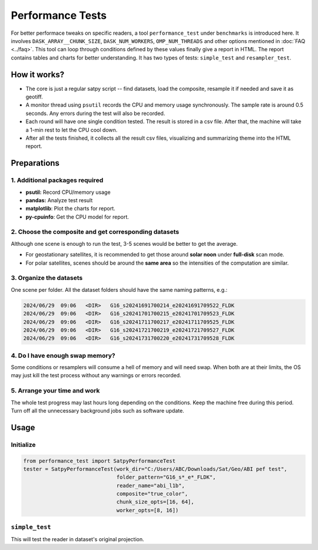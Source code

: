 =================
Performance Tests
=================

For better performace tweaks on specific readers, a tool ``performance_test`` under ``benchmarks`` is introduced here.
It involves ``DASK_ARRAY__CHUNK_SIZE``, ``DASK_NUM_WORKERS``, ``OMP_NUM_THREADS`` and other options mentioned in
:doc:`FAQ <../faq>`. This tool can loop through conditions defined by these values finally give a report in HTML.
The report contains tables and charts for better understanding. It has two types of tests: ``simple_test``
and ``resampler_test``.


How it works?
=============
- The core is just a regular satpy script -- find datasets, load the composite, resample it if needed and
  save it as geotiff.
- A monitor thread using ``psutil`` records the CPU and memory usage synchronously. The sample rate is around
  0.5 seconds. Any errors during the test will also be recorded.
- Each round will have one single condition tested. The result is stored in a csv file. After that, the machine will
  take a 1-min rest to let the CPU cool down.
- After all the tests finished, it collects all the result csv files, visualizing and summarizing theme into the HTML
  report.


Preparations
============
1. Additional packages required
-------------------------------
- **psutil:** Record CPU/memory usage
- **pandas:** Analyze test result
- **matplotlib**: Plot the charts for report.
- **py-cpuinfo**: Get the CPU model for report.


2. Choose the composite and get corresponding datasets
------------------------------------------------------
Although one scene is enough to run the test, 3-5 scenes would be better to get the average.

- For geostationary satellites, it is recommended to get those around **solar noon** under **full-disk** scan mode.
- For polar satellites, scenes should be around the **same area** so the intensities of the computation are similar.


3. Organize the datasets
------------------------
One scene per folder. All the dataset folders should have the same naming patterns, e.g.:

.. code-block:: batch

    2024/06/29  09:06   <DIR>   G16_s20241691700214_e20241691709522_FLDK
    2024/06/29  09:06   <DIR>   G16_s20241701700215_e20241701709523_FLDK
    2024/06/29  09:06   <DIR>   G16_s20241711700217_e20241711709525_FLDK
    2024/06/29  09:06   <DIR>   G16_s20241721700219_e20241721709527_FLDK
    2024/06/29  09:06   <DIR>   G16_s20241731700220_e20241731709528_FLDK


4. Do I have enough swap memory?
--------------------------------
Some conditions or resamplers will consume a hell of memory and will need swap. When both are at their limits,
the OS may just kill the test process without any warnings or errors recorded.


5. Arrange your time and work
-----------------------------
The whole test progress may last hours long depending on the conditions. Keep the machine free during this period.
Turn off all the unnecessary background jobs such as software update.


Usage
=====
Initialize
----------

.. code-block:: python

    from performance_test import SatpyPerformanceTest
    tester = SatpyPerformanceTest(work_dir="C:/Users/ABC/Downloads/Sat/Geo/ABI pef test",
                                  folder_pattern="G16_s*_e*_FLDK",
                                  reader_name="abi_l1b",
                                  composite="true_color",
                                  chunk_size_opts=[16, 64],
                                  worker_opts=[8, 16])


``simple_test``
---------------
This will test the reader in dataset's original projection.

